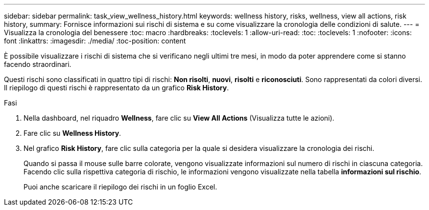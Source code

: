---
sidebar: sidebar 
permalink: task_view_wellness_history.html 
keywords: wellness history, risks, wellness, view all actions, risk history, 
summary: Fornisce informazioni sui rischi di sistema e su come visualizzare la cronologia delle condizioni di salute. 
---
= Visualizza la cronologia del benessere
:toc: macro
:hardbreaks:
:toclevels: 1
:allow-uri-read: 
:toc: 
:toclevels: 1
:nofooter: 
:icons: font
:linkattrs: 
:imagesdir: ./media/
:toc-position: content


[role="lead"]
È possibile visualizzare i rischi di sistema che si verificano negli ultimi tre mesi, in modo da poter apprendere come si stanno facendo straordinari.

Questi rischi sono classificati in quattro tipi di rischi: *Non risolti*, *nuovi*, *risolti* e *riconosciuti*. Sono rappresentati da colori diversi. Il riepilogo di questi rischi è rappresentato da un grafico *Risk History*.

.Fasi
. Nella dashboard, nel riquadro *Wellness*, fare clic su *View All Actions* (Visualizza tutte le azioni).
. Fare clic su *Wellness History*.
. Nel grafico *Risk History*, fare clic sulla categoria per la quale si desidera visualizzare la cronologia dei rischi.
+
Quando si passa il mouse sulle barre colorate, vengono visualizzate informazioni sul numero di rischi in ciascuna categoria. Facendo clic sulla rispettiva categoria di rischio, le informazioni vengono visualizzate nella tabella *informazioni sul rischio*.

+
Puoi anche scaricare il riepilogo dei rischi in un foglio Excel.


